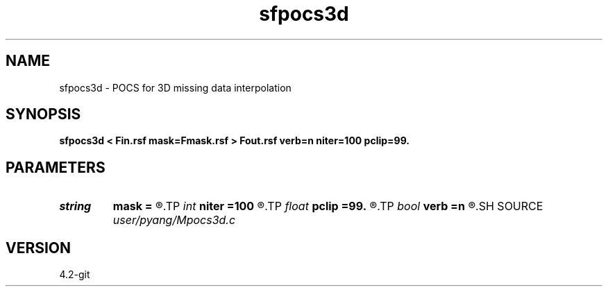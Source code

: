 .TH sfpocs3d 1  "APRIL 2023" Madagascar "Madagascar Manuals"
.SH NAME
sfpocs3d \- POCS for 3D missing data interpolation
.SH SYNOPSIS
.B sfpocs3d < Fin.rsf mask=Fmask.rsf > Fout.rsf verb=n niter=100 pclip=99.
.SH PARAMETERS
.PD 0
.TP
.I string 
.B mask
.B =
.R  	auxiliary input file name
.TP
.I int    
.B niter
.B =100
.R  	total number of POCS iterations
.TP
.I float  
.B pclip
.B =99.
.R  	starting data clip percentile (default is 99)
.TP
.I bool   
.B verb
.B =n
.R  [y/n]	verbosity
.SH SOURCE
.I user/pyang/Mpocs3d.c
.SH VERSION
4.2-git

